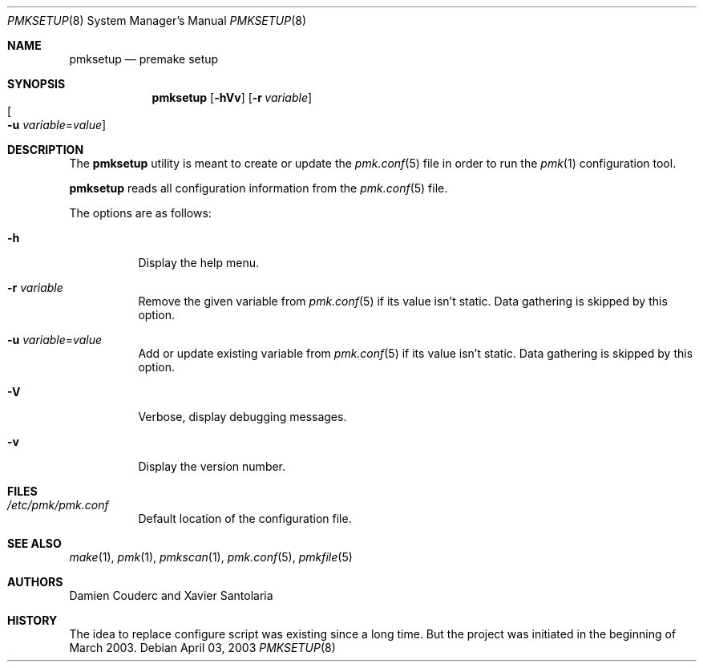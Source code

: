 .\" $Id$
.\"
.\" Copyright (c) 2003 Xavier Santolaria
.\" Copyright (c) 2004 Couderc Damien
.\" All rights reserved.
.\"
.\" Redistribution and use in source and binary forms, with or without
.\" modification, are permitted provided that the following conditions
.\" are met:
.\" - Redistribution of source code must retain the above copyright
.\"   notice, this list of conditions and the following disclaimer.
.\" - Redistributions in binary form must reproduce the above copyright
.\"   notice, this list of conditions and the following disclaimer in the
.\"   documentation and/or other materials provided with the distribution.
.\" - Neither the name of the copyright holder(s) nor the names of its
.\"   contributors may be used to endorse or promote products derived
.\"   from this software without specific prior written permission.
.\"
.\" THIS SOFTWARE IS PROVIDED BY THE AUTHOR ``AS IS'''AND ANY EXPRESS OR
.\" IMPLIED WARRANTIES, INCLUDING, BUT NOT LIMITED TO, THE IMPLIED WARRANTIES
.\" OF MERCHANTABILITY AND FITNESS FOR A PARTICULAR PURPOSE ARE DISCLAIMED.
.\" IN NO EVENT SHALL THE AUTHOR BE LIABLE FOR ANY DIRECT, INDIRECT,
.\" INCIDENTAL, SPECIAL, EXEMPLARY, OR CONSEQUENTIAL DAMAGES (INCLUDING, BUT
.\" NOT LIMITED TO, PROCUREMENT OF SUBSTITUTE GOODS OR SERVICES; LOSS OF USE,
.\" DATA, OR PROFITS; OR BUSINESS INTERRUPTION) HOWEVER CAUSED AND ON ANY
.\" THEORY OF LIABILITY, WHETHER IN CONTRACT, STRICT LIABILITY, OR TORT
.\" (INCLUDING NEGLIGENCE OR OTHERWISE) ARISING IN ANY WAY OUT OF THE USE OF
.\" THIS SOFTWARE, EVEN IF ADVISED OF THE POSSIBILITY OF SUCH DAMAGE.
.\"
.\"
.Dd April 03, 2003
.Dt PMKSETUP 8
.Os
.Sh NAME
.Nm pmksetup
.Nd premake setup
.Sh SYNOPSIS
.Nm pmksetup
.Bk -words
.Op Fl hVv
.Op Fl r Ar variable
.Xo
.Oo Fl u
.Ar variable Ns = Ns Ar value Oc
.Xc
.Ek
.Sh DESCRIPTION
The
.Nm
utility is meant to create or update the
.Xr pmk.conf 5
file in order to run the
.Xr pmk 1
configuration tool.
.Pp
.Nm
reads all configuration information from the 
.Xr pmk.conf 5
file.
.Pp
The options are as follows:
.Bl -tag -width Ds
.It Fl h
Display the help menu.
.It Fl r Ar variable
Remove the given variable from 
.Xr pmk.conf 5
if its value isn't static.
Data gathering is skipped by this option.
.It Fl u Ar variable Ns = Ns Ar value
Add or update existing variable from
.Xr pmk.conf 5
if its value isn't static.
Data gathering is skipped by this option.
.It Fl V
Verbose, display debugging messages.
.It Fl v
Display the version number.
.El
.Sh FILES
.Bl -tag -width Ds
.It Pa /etc/pmk/pmk.conf
Default location of the configuration file.
.El
.Sh SEE ALSO
.Xr make 1 ,
.Xr pmk 1 ,
.Xr pmkscan 1 ,
.Xr pmk.conf 5 ,
.Xr pmkfile 5
.Sh AUTHORS
Damien Couderc and Xavier Santolaria
.Sh HISTORY
The idea to replace configure script was existing since a long time.
But the project was initiated in the beginning of March 2003.
